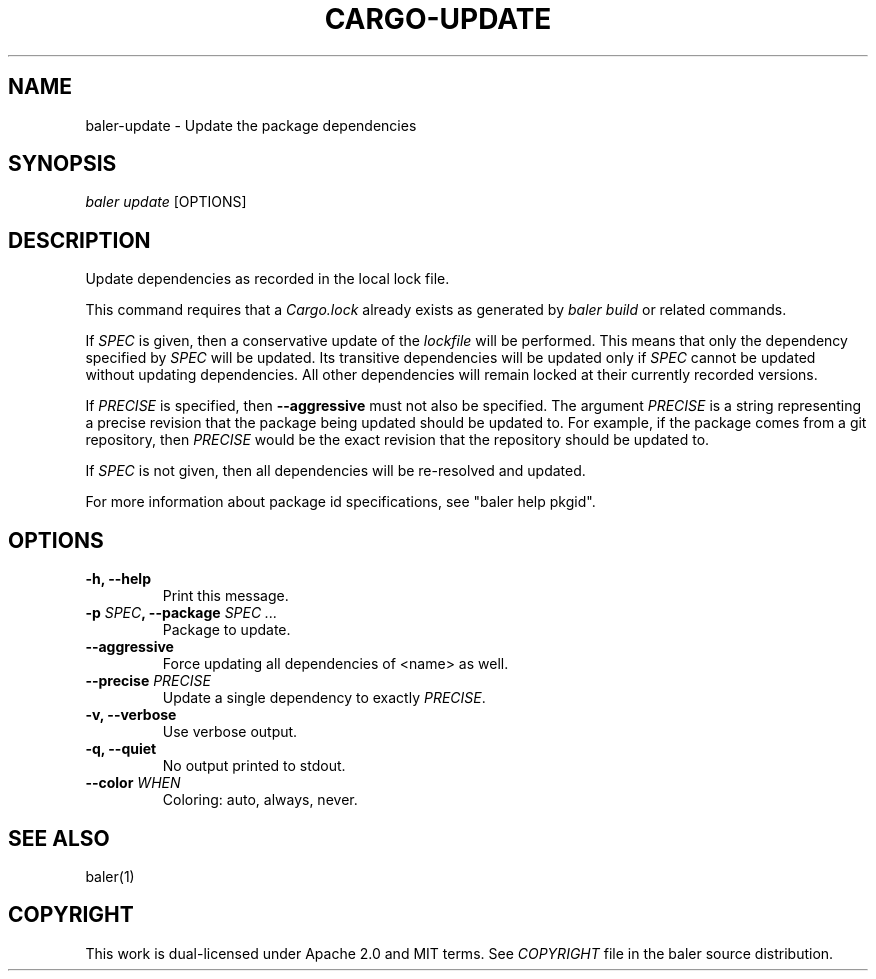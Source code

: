 .TH "CARGO\-UPDATE" "1" "May 2016" "The Rust package manager" "Cargo Manual"
.hy
.SH NAME
.PP
baler\-update \- Update the package dependencies
.SH SYNOPSIS
.PP
\f[I]baler update\f[] [OPTIONS]
.SH DESCRIPTION
.PP
Update dependencies as recorded in the local lock file.
.PP
This command requires that a \f[I]Cargo.lock\f[] already exists as
generated by \f[I]baler build\f[] or related commands.
.PP
If \f[I]SPEC\f[] is given, then a conservative update of the
\f[I]lockfile\f[] will be performed.
This means that only the dependency specified by \f[I]SPEC\f[] will be
updated.
Its transitive dependencies will be updated only if \f[I]SPEC\f[] cannot
be updated without updating dependencies.
All other dependencies will remain locked at their currently recorded
versions.
.PP
If \f[I]PRECISE\f[] is specified, then \f[B]\-\-aggressive\f[] must not
also be specified.
The argument \f[I]PRECISE\f[] is a string representing a precise
revision that the package being updated should be updated to.
For example, if the package comes from a git repository, then
\f[I]PRECISE\f[] would be the exact revision that the repository should
be updated to.
.PP
If \f[I]SPEC\f[] is not given, then all dependencies will be
re\-resolved and updated.
.PP
For more information about package id specifications, see "baler help
pkgid".
.SH OPTIONS
.TP
.B \-h, \-\-help
Print this message.
.RS
.RE
.TP
.B \-p \f[I]SPEC\f[], \-\-package \f[I]SPEC ...\f[]
Package to update.
.RS
.RE
.TP
.B \-\-aggressive
Force updating all dependencies of <name> as well.
.RS
.RE
.TP
.B \-\-precise \f[I]PRECISE\f[]
Update a single dependency to exactly \f[I]PRECISE\f[].
.RS
.RE
.TP
.B \-v, \-\-verbose
Use verbose output.
.RS
.RE
.TP
.B \-q, \-\-quiet
No output printed to stdout.
.RS
.RE
.TP
.B \-\-color \f[I]WHEN\f[]
Coloring: auto, always, never.
.RS
.RE
.SH SEE ALSO
.PP
baler(1)
.SH COPYRIGHT
.PP
This work is dual\-licensed under Apache 2.0 and MIT terms.
See \f[I]COPYRIGHT\f[] file in the baler source distribution.
